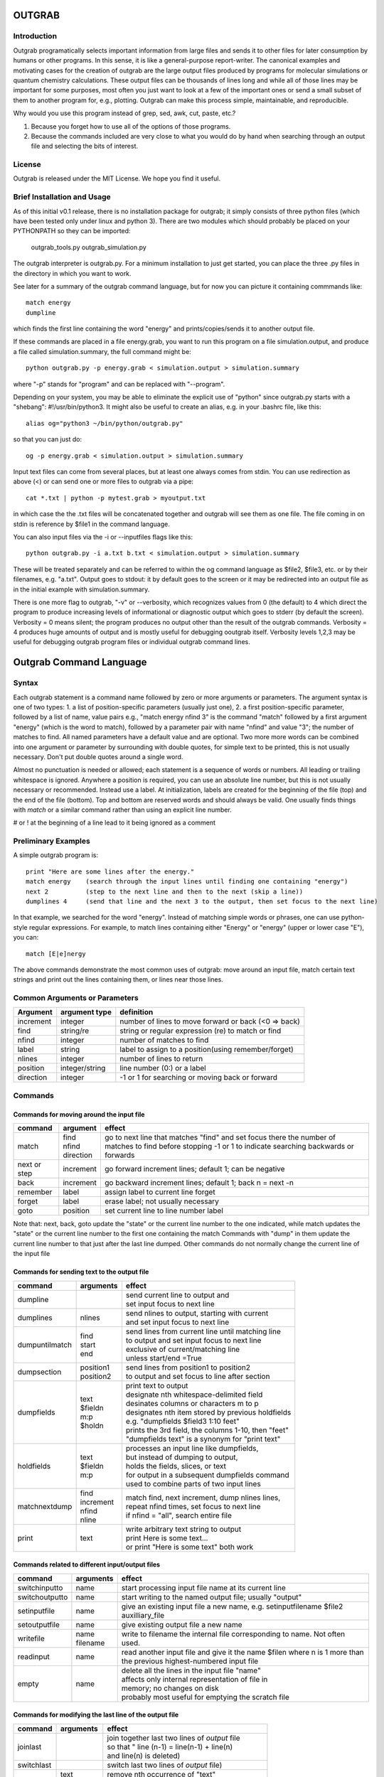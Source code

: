 ======================
**OUTGRAB**
======================

Introduction
-------------

Outgrab programatically selects important information from large
files and sends it to other files for later consumption by humans
or other programs. In this sense, it is like a general-purpose
report-writer. The canonical examples and motivating cases for the
creation of outgrab are the large output files produced by programs
for molecular simulations or quantum chemistry calculations.
These output files can be thousands of lines long and while all of
those lines may be important for some purposes, most often you just
want to look at a few of the important ones or send a small subset
of them to another program for, e.g., plotting. Outgrab can make
this process simple, maintainable, and reproducible. 

Why would you use this program instead of grep, sed, awk, cut, paste, etc.?

1. Because you forget how to use all of the options of those programs.
2. Because the commands included are very close to what you would do by hand
   when searching through an output file and selecting the bits of interest.

License
-------
Outgrab is released under the MIT License. We hope you find it useful.

Brief Installation and Usage 
------------------------------------

As of this initial v0.1 release, there is no installation package for
outgrab; it simply consists of three python files (which have been
tested only under linux and python 3). There are two modules which
should probably be placed on your PYTHONPATH so they can be imported:

  outgrab_tools.py
  outgrab_simulation.py

The outgrab interpreter is outgrab.py. For a minimum installation
to just get started, you can place the three .py files in the directory
in which you want to work.

See later for a summary of the outgrab command language, but for now
you can picture it containing commmands like::

   match energy
   dumpline

which finds the first line containing the word "energy" and
prints/copies/sends it to another output file.

If these commands are placed in a file energy.grab, you want to run
this program on a file simulation.output, and produce a file called
simulation.summary, the full command might be::

  python outgrab.py -p energy.grab < simulation.output > simulation.summary

where "-p" stands for "program" and can be replaced with "--program".

Depending on your system, you may be able to eliminate the explicit use
of "python" since outgrab.py starts with a "shebang":
#!/usr/bin/python3. It might also be useful to create an alias,
e.g. in your .bashrc file, like this::

  alias og="python3 ~/bin/python/outgrab.py"

so that you can just do::

  og -p energy.grab < simulation.output > simulation.summary

Input text files can come from several places, but at least one always
comes from stdin. You can use redirection as above (<) or can send
one or more files to outgrab via a pipe::

  cat *.txt | python -p mytest.grab > myoutput.txt

in which case the the .txt files will be concatenated together and
outgrab will see them as one file. The file coming in on stdin
is reference by $file1 in the command language.

You can also input files via the -i or --inputfiles flags like this::

  python outgrab.py -i a.txt b.txt < simulation.output > simulation.summary

These will be treated separately and can be referred to within the og
command language as $file2, $file3, etc. or by their filenames, e.g.
"a.txt".  Output goes to stdout: it by default goes to the screen
or it may be redirected into an output file as in the initial example
with simulation.summary.

There is one more flag to outgrab, "-v" or --verbosity, which
recognizes values from 0 (the default) to 4 which direct the program
to produce increasing levels of informational or diagnostic output
which goes to stderr (by default the screen). Verbosity = 0 means
silent; the program produces no output other than the result of the
outgrab commands. Verbosity = 4 produces huge amounts of output and
is mostly useful for debugging ooutgrab itself. Verbosity levels 1,2,3
may be useful for debugging outgrab program files or individual outgrab
command lines.

=======================================================
Outgrab Command Language
=======================================================

Syntax
------

Each outgrab statement is a command name followed by zero or more
arguments or parameters. The argument syntax is one of two types:
1. a list of position-specific parameters (usually just one),
2. a first position-specific parameter, followed by a list of
name, value pairs e.g., "match energy nfind 3" is the command
"match" followed by a first argument "energy"
(which is the word to match), followed by a parameter pair with
name "nfind" and value "3"; the number of matches to find.
All named parameters have a default value and are optional.
Two more more words can be combined into one argument or
parameter by surrounding with double quotes, for simple text
to be printed, this is not usually necessary.
Don't put double quotes around a single word.

Almost no punctuation is needed or allowed; each statement is a
sequence of words or numbers. All leading or trailing whitespace
is ignored. Anywhere a position is required, you can use an
absolute line number, but this is not usually necessary
or recommended. Instead use a label. At initialization,
labels are created for the beginning of the file (top)
and the end of the file (bottom). Top and bottom are reserved
words and should always be valid. One usually finds things with
*match* or a similar command rather than using an explicit line number.

# or ! at the beginning of a line lead to it being ignored as a comment

Preliminary Examples
-----------------------

A simple outgrab program is::

    print "Here are some lines after the energy."
    match energy    (search through the input lines until finding one containing "energy")
    next 2          (step to the next line and then to the next (skip a line))
    dumplines 4     (send that line and the next 3 to the output, then set focus to the next line)

In that example, we searched for the word "energy". Instead of
matching simple words or phrases, one can use python-style
regular expressions. For example, to match lines containing
either "Energy" or "energy" (upper or lower case "E"), you can::

    match [E|e]nergy

The above commands demonstrate the most common uses of outgrab:
move around an input file, match certain text strings and print out
the lines containing them, or lines near those lines.

Common Arguments or Parameters
--------------------------------

========= ==================== ======================================================
Argument   argument type        definition
========= ==================== ======================================================
increment     integer           number of lines to move forward or back (<0 => back)
find          string/re         string or regular expression (re) to match or find 
nfind         integer           number of matches to find 
label         string            label to assign to a position(using remember/forget)
nlines        integer           number of lines to return
position      integer/string    line number (0:) or a label
direction     integer           -1 or 1 for searching or moving back or forward
========= ==================== ======================================================

Commands
--------

Commands for moving around the input file
~~~~~~~~~~~~~~~~~~~~~~~~~~~~~~~~~~~~~~~~~~~

============= ==================== ======================================================
command         argument             effect
============= ==================== ======================================================
match          | find                go to next line that matches "find" and set focus there
               | nfind               the number of matches to find before stopping 
               | direction           -1 or 1 to indicate searching backwards or forwards
next or step    increment            go forward increment lines; default 1; can be negative
back            increment            go backward increment lines; default 1; back n = next -n
remember        label                assign label to current line forget
forget          label                erase label; not usually necessary
goto            position             set current line to line number label
============= ==================== ======================================================

Note that: next, back, goto  update the "state" or the current
line number to the one indicated, while match updates the "state"
or the current line number to the first one containing the match
Commands with "dump" in them update the current line number to
that just after the last line dumped. Other commands do not normally
change the current line of the input file

Commands for sending text to the output file
~~~~~~~~~~~~~~~~~~~~~~~~~~~~~~~~~~~~~~~~~~~~~

=============== ==================== ======================================================
command           arguments            effect
=============== ==================== ======================================================
dumpline                               | send current line to output and
                                       | set input focus to next line
dumplines        nlines                | send nlines to output, starting with current
                                       | and set input focus to next line
dumpuntilmatch  | find                 | send lines from current line until matching line
                | start                | to output and set input focus to next line
                | end                  | exclusive of current/matching line
                                       | unless start/end =True
dumpsection     | position1            | send lines from position1 to position2
                | position2            | to output and set focus to line after section
dumpfields      | text                 | print text to output
                | $fieldn              | designate nth whitespace-delimited field
                | m:p                  | desinates columns or characters m to p
                | $holdn               | designates nth item stored by previous holdfields
                                       | e.g. "dumpfields $field3 1:10 feet"
                                       | prints the 3rd field, the columns 1-10, then "feet"
                                       | "dumpfields text" is a synonym for "print text"
holdfields      | text                 | processes an input line like dumpfields,
                | $fieldn              | but instead of dumping to output,
                | m:p                  | holds the fields, slices, or text
                                       | for output in a subsequent dumpfields command
                                       | used to combine parts of two input lines
matchnextdump   | find                 | match find, next increment, dump nlines lines,
                | increment            | repeat nfind times, set focus to next line
                | nfind                | if nfind = "all", search entire file
                | nline
print           text                   | write arbitrary text string to output
                                       | print Here is some text...
                                       | or print "Here is some text" both work
=============== ==================== ======================================================

Commands related to different input/output files
~~~~~~~~~~~~~~~~~~~~~~~~~~~~~~~~~~~~~~~~~~~~~~~~~~~~

=============== ==================== ======================================================
command           arguments            effect
=============== ==================== ======================================================
switchinputto     name                 start processing input file name at its current line
switchoutputto    name                 start writing to the named output file;
                                       usually "output"
setinputfile      name                 give an existing input file a new name,
                                       e.g. setinputfilename $file2 auxilliary_file
setoutputfile     name                 give existing output file a new name
writefile         | name               write to filename the internal file corresponding
                  | filename           to name. Not often used. 
readinput         name                 read another input file and
                                       give it the name $filen where n is
                                       1 more than the previous highest-numbered input file
empty             name                 | delete all the lines in the input file "name"
                                       | affects only internal representation of file in
                                       | memory; no changes on disk
                                       | probably most useful for emptying the scratch file
=============== ==================== ======================================================

Commands for modifying the last line of the output file
~~~~~~~~~~~~~~~~~~~~~~~~~~~~~~~~~~~~~~~~~~~~~~~~~~~~~~~~~

=============== ==================== ======================================================
command           arguments            effect
=============== ==================== ======================================================
joinlast                               | join together last two lines of *output* file
                                       | so that " line (n-1) = line(n-1) + line(n)
                                       | and line(n) is deleted)
switchlast                             switch last two lines of *output* file)
remove           | text                | remove nth occurrence of "text"
                 | occurrence          | from last line of output file)
replace          | text                | replace nth occurrence of "text" from final line
                 | newtext             | of output file with newtext
                 | occurrence
=============== ==================== ======================================================

Commands for loops and rudimentary if/endif
~~~~~~~~~~~~~~~~~~~~~~~~~~~~~~~~~~~~~~~~~~~~~

===================== ==================== ======================================================
command                 arguments            effect
===================== ==================== ======================================================
ifmatch/endifmatch                          | surround set of commands to be executed only
                                            | if previous match was successful
ifnomatch/endifmatch                        | surround set of commands to be executed only if
                                            | if previous match was NOT successful
repeat/endrepeat      ntimes                | beginning of a loop: repeat (ntimes times)
                                            | all lines from repeat to endrepeat
break                                       | stop execution of loop and execute statement
                                            | after endrepeat. Must be executed inside both
                                            | if(no)match/endifmatch and repeat/endpreat
===================== ==================== ======================================================

Other commands
~~~~~~~~~~~~~~~~~~~~~~~~~~~~~~~~~~~~~~~~~~~~~

===================== ==================== ======================================================
command                 arguments            effect
===================== ==================== ======================================================
exit                                         stop execution at this point
setverbosity            verbosity level      | overrides the initial verbosity level
                                             | 0 --> silent; 4 --> very verbose / debug
===================== ==================== ======================================================

======================
Tutorial
======================

Included with the release is a file containing the
King James Version of the book of Genesis:
kjv_genesis.txt. Running the outgrab
program test.grab with kjv_genesis.txt as an input file
is done like this::

    python outgrab.py -p test.grab < kjv_genesis.txt

Or, you can set up the outgrab files, alises, etc.
to make a shorter command as described above.

print, exit, setverbosity
---------------------------

Most of the following code snippets (perhaps in
extended/annotated form) are included in the test.grab
file in the tutorial directory. 

The print command is useful for adding your own
information, not coming from an input file, to
the output. Therefore, the canonical first program
(run as described above) is::

    print Hello World!

If you look in the supplied test.grab, you will see
that following
the print command is an "exit" command. This just
stops execution of an outgrab program at that point.
As you progress in the tutorial, just
move the exit command to a point after the code that
you want to run and all of the commands up to that
point, and none of those after, will run.

If, at any point, you want to see more of what is
going on under the hood, add a "setverbosity N"
command, where 0 <= N <= 4 (0 means silent,
4 means very verbose). This overrides any verbosity
set on the command line with the -v or --verbosity
flags. This can be very useful for debugging an outgrab
program (or outgrab.py itself) without seeing all
of the information/warning/debug information for
code sections that are working. Start with verbosity
1 or 2 for finding bugs in outgrab programs.

comment, dumpline, goto, match, back
--------------------------------------------------------------

If you want to print the first line of the inputfile,
an appropriate outgrab file would be simply::

    dumpline

Pasting that line in a file "test.grab",
and running "python outgrab.py -p test.grab < kjv_genesis.txt"
should yield on the screen::

    1:1: In the beginning God created the heaven and the earth.

With the supplied test.grab, just move the exit command to below
the dumpline command and the "Hello World!" and "dumpline" programs
will both run. If you no longer want the "Hello World!" program to run,
you can comment it out by placing "#" or "!" at the beginning of
each line that you do not want to run.

If instead you wanted to see the last line of the input file::

    # My second outgrab program
    goto bottom
    dumpline

which should print::

    50:26: So Joseph died, being an hundred and ten years old:
    and they embalmed him, and he was put in a coffin in Egypt. 

You could have used::

    goto 1532

instead of "goto bottom" to achieve the same result,
but then you would have to know
that there are 1533 lines in kjv_genesis.txt and that outgrab
numbers the first line "0" as in the python or "C" programming
languages. Lesson: labels are easier to use than line numbers
(except incremental line numbers sometimes). The labels "top"
and "bottom" are predefined to point to the first and last
lines of any input file, but other labels can be defined.
You will see "goto top" many times in the test.grab file.
This just resets the input file so each code snippet acts
like it is a new program running on a fresh input file.

There is another case where "goto" a line number might be useful.
Outgrab currently reads all of the lines of all of input files
entirely into memory and any match commands look through
every line of the current input file until a match is found.
Therefore, sometimes the program will run quicker if you
"goto" a line that you know or guess precedes any matches::

    goto 100000
    match "thing that exists after line 100000"
    dumpline

You might want to try that program on the kjv_genesis file
to see what happens when you try to "goto" beyond the end of the file.

The commands seen so far implicitly search and move in
the "forward" or "down" direction, from the first line
of the file toward the last. This is reasonable, but sometimes
you want the opposite behavior. Suppose you want to find the
word "Isaac" that occurs just previous to the first occurrence
of "Jacob". This program does that::

    match Jacob
    back
    match Isaac direction -1
    dumpline

This prints:: 

    25:21: And Isaac intreated the LORD for his wife,
    because she was barren: and the LORD was intreated of him,
    and Rebekah his wife conceived.

It so happens that the line containing first occurrence of
"Jacob" also contains "Isaac". Since "match" finds a line
and then sits there, if the "back" was left out of the
above program, the 2nd "match" would have found "Isaac"
on the same line as the first match of "Jacob" and *that*
line would have been printed. That behavior might be
useful; it depends on what you want. 

Note that the "dump" commands, except for matchnextdump,
only operate forwards, and that after printing a line,
they advance to the next line of the input. This is so
you don't have to put a "next" after every "dump". 

If you want to print out the 5th line containing "Jacob",
the program could be::

    match Jacob nfind 5
    dumpline


repeat, endrepeat, matchnextdump, dumplines
--------------------------------------------------------------

"match" with nfind > 1 (the default) is like::

    repeat 5
        match Jacob
        next
    endrepeat
    back

The "match" command with nfind > 1 automatically steps
forward one line after each successful match
but the last one, so that subsequent
matches don't occur on the same line. Therefore::

    repeat 5
        match Jacob
    endrepeat

and::

    match Jacob nfind 5

produce different results. The former will just match
the same line 5 times while the latter does not; it
matches the first 5 lines containing "Jacob" and afterwards
the focus of the program is on that 5th "hit".

Note well that it is an error to leave out a keyword.
In::

    match Jacob 5

the "5" is ignored, so the above is the same as "match Jacob".
Most commands have a single argument that does not need
a keyword, but any following arguments do need a keyword
if they are explicitly set, though
defaults are always available for any keyword argument.

Now suppose you want to print out a block of lines
immediately following the match of some string?
The simple way is just::

    match Jacob
    next
    dumpline
    .
    .
    .
    dumpline
 
or better::

    match Jacob
    next
    dumplines 3

if you wanted the next three lines to be printed after the
match.

If you wanted to repeat that entire operation several
times, use repeat/endrepeat::

    repeat 5
        match Jacob
        next
        dumplines 3
    endrepeat

Because structures like that occur so often,
a single command is provided to replace that loop::

    matchnextdump Jacob nfind 5 next 1 nlines 3

Very useful outgrab programs often consist
solely a series of matchnextdump commands plus
possibly a few prints. This is an easy way to crunch
a large output file into manageable proportions.

remember / forget, dumpsection, dumpuntilmatch
--------------------------------------------------------------

But what if the section you wish to print is defined
not by a number of lines but by
a match at the beginning and a match at the end?
Here is one way to do it using labels::

    match rolled
    next
    remember mystart
    match Rachel
    remember myend
    dumpsection mystart myend

This prints out all the lines after the "rolled" match,
up to and including the "Rachel" match and then sets
the focus of outgrab to the next line. It prints out
genesis 29:4 - 29:6. If you want to use the same labels
several times, it might be good to "delete" them after
they are created with the "forget" command to avoid
confusion.

The same effect could be obtained with::

    match rolled
    dumpuntilmatch Rachel start False end True

Note the use of the start and end parameters.
By default, dumpuntilmatch does not dump the input
line which is in focus at its start and it does not
dump the line corresonding to its "match". If
"start True" is used, the starting line is printed and
if "end True" is used, the match line is printed.
Perhaps combined with some "next" or "back" commands,
this is a common way to find and print large sections
of the input file.


dumpfields, holdfields
--------------------------------------------------------------

All of our examples so far have printed entire lines.
This is often not the desired effect.  The "dumpfields"
command allows you to print portions of a line defined
by

1. whitespace-delimited fields, or
2. column or character counts

If you want the third and seventh words from a line
to be printed, the command is "dumpfields $field3 $field7"::

    goto bottom
    dumpfields $field3 $field7

should print::

    Joseph hundred

If you want a section of the line defined by character
positions within the line you can use::

    goto bottom
    dumpfields 1:5 24:40

which prints::

    50:26 being an hundred  

The section captured by n:m is called a slice, as
in python. The different field types can be mixed
in any order and combined with text::

    goto bottom
    dumpfields $field7 24:40 $field3 "Here is some text" 1:5

yields::

    hundred being an hundred  Joseph Here is some text 50:26

Sometimes it is useful to combine information from two
different lines of an input file. The holdfields 
command, in conjuction with dumpdields, allows this.
You use holdfields just like dumpfields, but it
doesn't print anything. To print the captured fields,
add them to the arguments of a subsequent dumpfields
command like this::

    goto top
    holdfields 1:30 
    goto bottom
    print "Genesis. Beginning to end:"
    dumpfields $hold1 " ...  "  68:200

This prints::

    Genesis. Beginning to end:
    In the beginning God created  ...   embalmed him, and he was put in a coffin in Egypt. 
 
The first capture by holdfields becomes $hold1, the
second becomes $hold2 etc.,
when used in the subsequent dumpfields. Note that
in a slice, you can specify an ending character position
(e.g. 200 above) which is beyond the end of the
input line and dumpfields will capture
all characters up to the end of the line.

joinlast, switchlast, remove, replace
-------------------------------------------

There are other commands which modify the output,
but do more than print lines::

    goto top
    dumpline
    dumpline
    switchlast

reverses the order of the final two lines of the
input file::

    1:2: And the earth was without form, and void; and darkness was upon the face of the deep.  And the Spirit of God moved upon the face of the waters.
    1:1: In the beginning God created the heaven and the earth.

Adding "joinlast" to the above program,
concatentes the last two lines::

    1:2: And the earth was without form, and void; and darkness was upon the face of the deep.  And the Spirit of God moved upon the face of the waters.1:1: In the beginning God created the heaven and the earth.

The only other commands which modify a line of the output once
it has been dumped are "remove" and "replace". This program::

    goto top
    dumpline
    remove : 2

removes the (ugly) second ":" found in the line, to produce::

   1:1 In the beginning God created the heaven and the earth.

and:: 

    goto top
    dumpline
    replace : " | " 2

produces::

    1:1 |  In the beginning God created the heaven and the earth.

by replacing the 2nd ":" with " | "


Manipulating Input and Output Files
-----------------------------------

Files created when outgrab starts
~~~~~~~~~~~~~~~~~~~~~~~~~~~~~~~~~~~~~~~~~~~~~~~~~~~~~~~~~~~~~~~~~~~

There is a bit of potentially confusing terminology
that we've used in discussing outgrab. A file
(on disk) is called a file, but we've
also used that term for the internal structure which
holds the contents of a file-on-disk in memory. We could more
properly call the structures in memory that one can access
with outgrab, "internal files". There are usually at least
four internal files created when outgrab starts:

1. an output file called "output"
2. an input file called "$file1"
3. a program file called "$file0" or "program"
4. a utility file called "scratch"

The output file is built up line by line as we have seen.
The input file is held in memory and gets filled with
the contents of the external file which comes in via
stdin.  The program file is filled with the contents
of the .grab program via the -p or --program flag to
outgrab.py.  The scratch file, initialized as empty, shares
characteristics with both input files and output files.
It can be written to as the target of "dump" commands
and later be navigated via goto and match commands,
and read from, as the source for different dump commands
that, presumably, will write to "output". 

Additional input files, called "$file2", "$file3", etc.
or by their names as used in the operating system, are
brought in via the -i or --inputfiles flags.

The actual externally created output file (or the output
to the screen) is only produced at the end of outgrab,
after the external file is completely built and all
outgrab commands have been executed.

readinput, switchinputto, setinputfile 
~~~~~~~~~~~~~~~~~~~~~~~~~~~~~~~~~~~~~~~~~~~~~~~~~~~~~~~~~~~~~~~~~~~

We've discussed getting input information from the stdin and
the -i and --inputfile flags. Another way is via the "readinput"
command. Using this one can programmatically link to an
input file, switch the focus of the program to that file,
and start reading from there and dumping to output. For example,
if you had a standard header file, you could do this::

    readinput standardheader.txt
    switchinputto standardheader.txt
    dumpsection top bottom
    switchinputto $file1
    dumpline

and the result is::

    |-----------------------------------------------------|
    |                                                     |
    |    My Standard Header                               |
    |    Copyright 1856 Alfred A. Jones                   |
    |                                                     |
    |-----------------------------------------------------|
    
    1:1: In the beginning God created the heaven and the earth.

if the provided standardheader.txt file is used. Don't forget
to switch the input back to the 'normal' input file
(from stdin) if that is what you want to do, which it
usually is.

If you don't like the fact that the 'normal' input file
is named "$file1", you could put the following command
at the top of your programs to add a name for it
that is easier for you to remember::

    setinputfile $file1 standardin

and use "myinputfile", e.g. in "switchinputto standardin" instead
of "switchinputto $file1". There is an analogous setputputfile
command and either one can be used on any of the appropriate
input or output files if you know one name for them.

switchoutputto, writefile
~~~~~~~~~~~~~~~~~~~~~~~~~~~~~~~~~~~~~~~~~~~~~~~~~~~~~~~~~~~~~~~~~~~

We've mentioned the scratch file and here we want to motivate
a possible reason for using it. If you wanted to print out all
lines that include both "Jacob" and "Rachel", you could do it
with a complex regular expression using look-aheads::

    matchnextdump (?=.*Jacob)(?=.*Rachel) nfind all

(Note the use of the special argument "nfind all" rather than
something like "nfind 10000") This basically says look for
all instances of "Jacob" followed by "Rachel" or
instances of "Rachel" followed by "Jacob". If you are very familiar
with regular expressions, this might be easy to remember,
but for some of us it is not. The result
(with long lines truncated) is::

    29:10: And it came to pass, when Jacob saw Rachel ...
    29:11: And Jacob kissed Rachel, and lifted up his voice, and wept.
    29:12: And Jacob told Rachel ...
    29:18: And Jacob loved Rachel; ...
    29:20: And Jacob served seven years for Rachel; ...
    29:28: And Jacob did so, and fulfilled her week: and he gave him Rachel ...
    30:1: And when Rachel saw that she bare Jacob ...
    30:2: And Jacob's anger was kindled against Rachel: ...
    30:7: And Bilhah Rachel's maid conceived again, and bare Jacob a second son.
    30:25: And it came to pass, when Rachel had born Joseph, that Jacob ...
    31:4: And Jacob sent and called Rachel ...
    31:32: With whomsoever ...  For Jacob knew not that Rachel had stolen them.
    31:33: And Laban went into Jacob's tent, ... into Rachel's tent.
    33:1: And Jacob lifted up his eyes, ...  Rachel, and unto the two handmaids.
    35:20: And Jacob set a pillar upon her grave: that is the pillar of Rachel's grave unto this day.
    46:19: The sons of Rachel Jacob's wife; Joseph, and Benjamin.
    46:22: These are the sons of Rachel, which were born to Jacob: all the souls were fourteen.
    46:25: These are ... Rachel his daughter, and she bare these unto Jacob: all the souls were seven.

Another way to get the same result,
that is longer, but may be easier to remember,  
is to first find all the matches for "Jacob" and then search
*those* for ones that match "Rachel". You can use the scratch
file to do this::

    switchoutputto scratch
    matchnextdump Jacob nfind all
    switchoutputto output
    switchinputto scratch
    goto top
    matchnextdump Rachel nfind all

The result is the same as in the matchnextdump example.

If you ever want to see an intermediate state for one
of the internal files, or potentially want to produce
a second output file, you can use the writefile command
to produce a disk-file. Adding::

    writefile scratch myscratchfile.txt

to the above program produces a file, 
"myscratchfile.txt" containing the entire contents of
the scratch file--all of the lines containing "Jacob".

We've seen all of the current stable of outgrab commands
and hopefully you can see how to combine them to produce
condensed forms of useful information from large files.
There may be more realistic examples included in an
examples directory.


